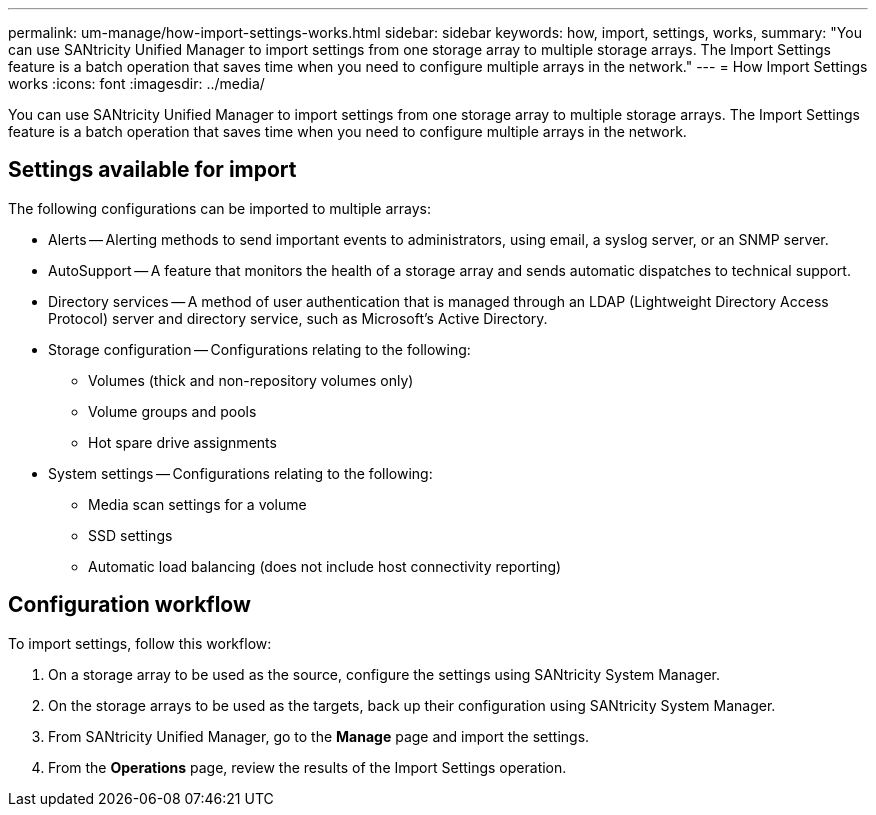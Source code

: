 ---
permalink: um-manage/how-import-settings-works.html
sidebar: sidebar
keywords: how, import, settings, works,
summary: "You can use SANtricity Unified Manager to import settings from one storage array to multiple storage arrays. The Import Settings feature is a batch operation that saves time when you need to configure multiple arrays in the network."
---
= How Import Settings works
:icons: font
:imagesdir: ../media/

[.lead]
You can use SANtricity Unified Manager to import settings from one storage array to multiple storage arrays. The Import Settings feature is a batch operation that saves time when you need to configure multiple arrays in the network.

== Settings available for import

The following configurations can be imported to multiple arrays:

* Alerts -- Alerting methods to send important events to administrators, using email, a syslog server, or an SNMP server.
* AutoSupport -- A feature that monitors the health of a storage array and sends automatic dispatches to technical support.
* Directory services -- A method of user authentication that is managed through an LDAP (Lightweight Directory Access Protocol) server and directory service, such as Microsoft's Active Directory.
* Storage configuration -- Configurations relating to the following:
 ** Volumes (thick and non-repository volumes only)
 ** Volume groups and pools
 ** Hot spare drive assignments
* System settings -- Configurations relating to the following:
 ** Media scan settings for a volume
 ** SSD settings
 ** Automatic load balancing (does not include host connectivity reporting)

== Configuration workflow

To import settings, follow this workflow:

. On a storage array to be used as the source, configure the settings using SANtricity System Manager.
. On the storage arrays to be used as the targets, back up their configuration using SANtricity System Manager.
. From SANtricity Unified Manager, go to the *Manage* page and import the settings.
. From the *Operations* page, review the results of the Import Settings operation.

